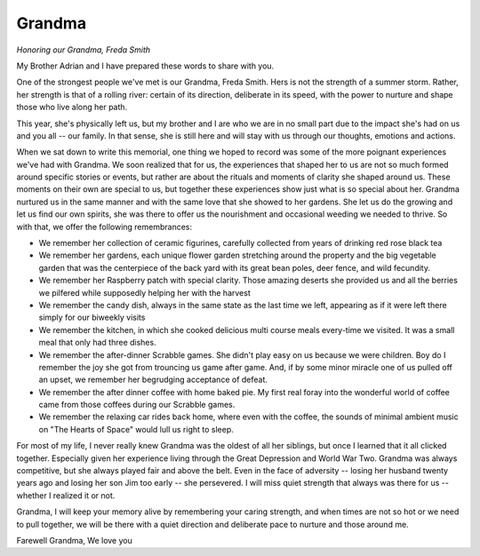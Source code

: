 #######
Grandma
#######

:emphasis:`Honoring our Grandma, Freda Smith`

My Brother Adrian and I have prepared these words to share with you.

One of the strongest people we've met is our Grandma, Freda Smith. Hers is not
the strength of a summer storm. Rather, her strength
is that of a rolling river: certain of its direction, deliberate in its speed,
with the power to nurture and shape those who live along her path.

This year, she's physically left us, but my brother and I are who we are in no
small part due to the impact she's had on us and you all -- our family. In that
sense, she is still here and will stay with us through our thoughts, emotions
and actions.

When we sat down to write this memorial, one thing we hoped to record was some
of the more poignant experiences we've had with Grandma. We soon realized that
for us, the experiences that shaped her to us are not so much formed around
specific stories or events, but rather are about the rituals and moments
of clarity she shaped around us. These moments on their own are
special to us, but together these experiences show just what is so special about
her. Grandma nurtured us in the same manner and with the same love that she
showed to her gardens. She let us do the growing and let us find our own
spirits, she was there to offer us the nourishment and occasional weeding we
needed to thrive. So with that, we offer the following remembrances:

* We remember her collection of ceramic figurines, carefully collected from
  years of drinking red rose black tea

* We remember her gardens, each unique flower garden stretching around the
  property and the big vegetable garden that was the centerpiece of the back
  yard with its great bean poles, deer fence, and wild fecundity.

* We remember her Raspberry patch with special clarity. Those amazing deserts she
  provided us and all the berries we pilfered while supposedly helping her
  with the harvest

* We remember the candy dish, always in the same state as the last time we left,
  appearing as if it were left there simply for our biweekly visits

* We remember the kitchen, in which she cooked delicious multi course meals
  every-time we visited. It was a small meal that only had three dishes.

* We remember the after-dinner Scrabble games. She didn't play easy on us because
  we were children. Boy do I remember the joy she got
  from trouncing us game after game. And, if by some minor miracle one of us
  pulled off an upset, we remember her begrudging acceptance of defeat.

* We remember the after dinner coffee with home baked pie. My first real foray into the wonderful
  world of coffee came from those coffees during our Scrabble games.

* We remember the relaxing car rides back home, where even with the coffee, the
  sounds of minimal ambient music on "The Hearts of Space" would lull us right
  to sleep.

For most of my life, I never really knew Grandma was the oldest of all her
siblings, but once I learned that it all clicked together. Especially given her
experience living through the Great Depression and World War Two. Grandma was
always competitive, but she always played fair and above the belt. Even in the
face of adversity -- losing her husband twenty years ago and losing her son Jim
too early -- she persevered. I will miss quiet strength that always was there
for us -- whether I realized it or not.

Grandma, I will keep your memory alive by remembering your caring strength, and when
times are not so hot or we need to pull together, we will be there with a quiet
direction and deliberate pace to nurture and those around me.

Farewell Grandma,
We love you
